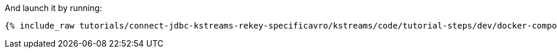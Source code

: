 And launch it by running:

+++++
<pre class="snippet"><code class="shell">{% include_raw tutorials/connect-jdbc-kstreams-rekey-specificavro/kstreams/code/tutorial-steps/dev/docker-compose-up.sh %}</code></pre>
+++++